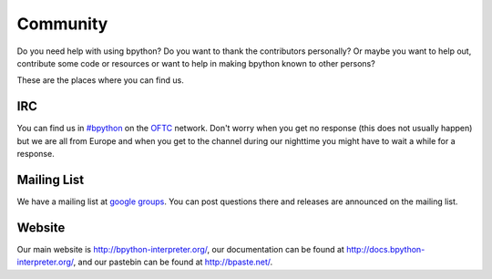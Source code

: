 .. _community:

Community
=========
Do you need help with using bpython? Do you want to thank the contributors
personally? Or maybe you want to help out, contribute some code or resources
or want to help in making bpython known to other persons?

These are the places where you can find us.

IRC
---
You can find us in `#bpython <irc://irc.oftc.net/bpython>`_ on the `OFTC
<https://oftc.net>`_ network. Don't worry when you get no response (this does
not usually happen) but we are all from Europe and when you get to the channel
during our nighttime you might have to wait a while for a response.

Mailing List
------------
We have a mailing list at `google groups
<http://groups.google.com/group/bpython>`_. You can post questions there and
releases are announced on the mailing list.

Website
-------
Our main website is http://bpython-interpreter.org/, our documentation can be
found at http://docs.bpython-interpreter.org/, and our pastebin can be found at
http://bpaste.net/.
